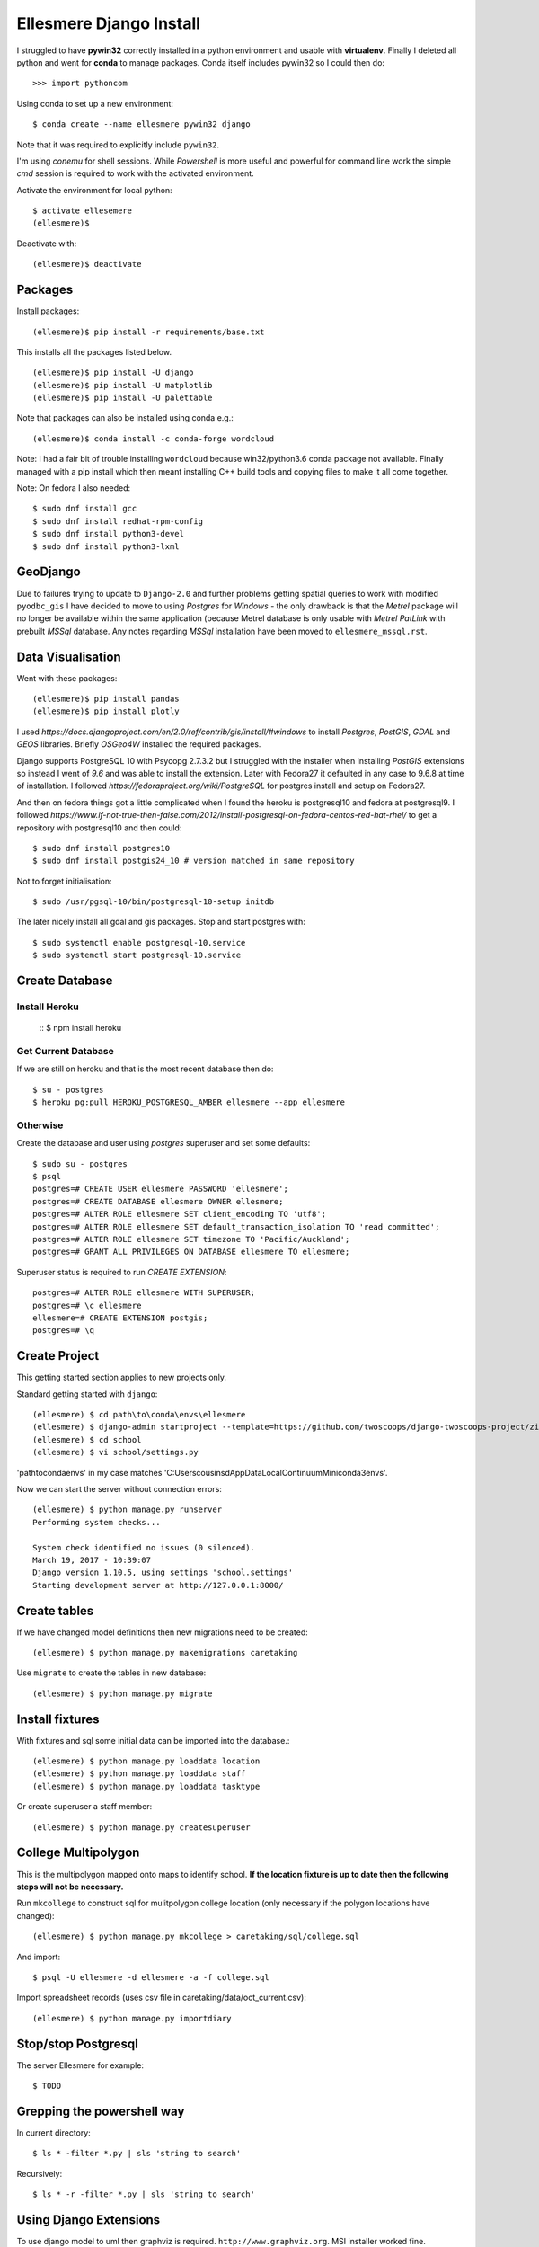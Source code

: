 Ellesmere Django Install
========================

I struggled to have **pywin32** correctly installed in a python environment and usable with
**virtualenv**. Finally I deleted all python and went for **conda** to manage packages. Conda itself
includes pywin32 so I could then do::

        >>> import pythoncom

Using conda to set up a new environment::

        $ conda create --name ellesmere pywin32 django

Note that it was required to explicitly include ``pywin32``.

I'm using `conemu` for shell sessions. While `Powershell` is more useful and powerful for command
line work the simple `cmd` session is required to work with the activated environment.

Activate the environment for local python::

        $ activate ellesemere
        (ellesmere)$

Deactivate with::

        (ellesmere)$ deactivate

Packages
--------

Install packages::

        (ellesmere)$ pip install -r requirements/base.txt

This installs all the packages listed below.  ::

        (ellesmere)$ pip install -U django
        (ellesmere)$ pip install -U matplotlib
        (ellesmere)$ pip install -U palettable

Note that packages can also be installed using conda e.g.::

        (ellesmere)$ conda install -c conda-forge wordcloud

Note: I had a fair bit of trouble installing ``wordcloud`` because win32/python3.6 conda package
not available. Finally managed with a pip install which then meant installing C++ build tools and
copying files to make it all come together.

Note: On fedora I also needed::

        $ sudo dnf install gcc
        $ sudo dnf install redhat-rpm-config
        $ sudo dnf install python3-devel
        $ sudo dnf install python3-lxml

GeoDjango
---------

Due to failures trying to update to ``Django-2.0`` and further problems getting spatial
queries to work with modified ``pyodbc_gis`` I have decided to move to using `Postgres` for
`Windows` - the only drawback is that the `Metrel` package will no longer be available within the
same application (because Metrel database is only usable with `Metrel PatLink` with prebuilt `MSSql`
database. Any notes regarding `MSSql` installation have been moved to ``ellesmere_mssql.rst``.

Data Visualisation
------------------

Went with these packages::

        (ellesmere)$ pip install pandas
        (ellesmere)$ pip install plotly

I used `https://docs.djangoproject.com/en/2.0/ref/contrib/gis/install/#windows` to install
`Postgres`, `PostGIS`, `GDAL` and `GEOS` libraries. Briefly `OSGeo4W` installed the required packages.

Django supports PostgreSQL 10 with Psycopg 2.7.3.2 but I struggled with the installer when installing `PostGIS` extensions so instead I went of `9.6` and was able to install the extension. Later with Fedora27 it defaulted in any case to 9.6.8 at time of installation. I followed `https://fedoraproject.org/wiki/PostgreSQL` for postgres install and setup on Fedora27.

And then on fedora things got a little complicated when I found the heroku is postgresql10 and fedora at postgresql9. I followed `https://www.if-not-true-then-false.com/2012/install-postgresql-on-fedora-centos-red-hat-rhel/` to get a repository with postgresql10 and then could::

        $ sudo dnf install postgres10
        $ sudo dnf install postgis24_10 # version matched in same repository

Not to forget initialisation::

        $ sudo /usr/pgsql-10/bin/postgresql-10-setup initdb

The later nicely install all gdal and gis packages. Stop and start postgres with::

        $ sudo systemctl enable postgresql-10.service
        $ sudo systemctl start postgresql-10.service

Create Database
---------------

Install Heroku
``````````````

        ::
        $ npm install heroku

Get Current Database
````````````````````

If we are still on heroku and that is the most recent database then do::

        $ su - postgres
        $ heroku pg:pull HEROKU_POSTGRESQL_AMBER ellesmere --app ellesmere

Otherwise
`````````

Create the database and user using `postgres` superuser and set some defaults::

        $ sudo su - postgres
        $ psql
        postgres=# CREATE USER ellesmere PASSWORD 'ellesmere';
        postgres=# CREATE DATABASE ellesmere OWNER ellesmere;
        postgres=# ALTER ROLE ellesmere SET client_encoding TO 'utf8';
        postgres=# ALTER ROLE ellesmere SET default_transaction_isolation TO 'read committed';
        postgres=# ALTER ROLE ellesmere SET timezone TO 'Pacific/Auckland';
        postgres=# GRANT ALL PRIVILEGES ON DATABASE ellesmere TO ellesmere;

Superuser status is required to run `CREATE EXTENSION`::

        postgres=# ALTER ROLE ellesmere WITH SUPERUSER;
        postgres=# \c ellesmere
        ellesmere=# CREATE EXTENSION postgis;
        postgres=# \q


Create Project
--------------

This getting started section applies to new projects only.

Standard getting started with ``django``::

        (ellesmere) $ cd path\to\conda\envs\ellesmere
        (ellesmere) $ django-admin startproject --template=https://github.com/twoscoops/django-twoscoops-project/zipball/master --extension=py,rst,html school
        (ellesmere) $ cd school
        (ellesmere) $ vi school/settings.py

'path\to\conda\envs' in my case matches 'C:\Users\cousinsd\AppData\Local\Continuum\Miniconda3\envs\'.        

Now we can start the server without connection errors::

        (ellesmere) $ python manage.py runserver
        Performing system checks...

        System check identified no issues (0 silenced). 
        March 19, 2017 - 10:39:07
        Django version 1.10.5, using settings 'school.settings'
        Starting development server at http://127.0.0.1:8000/

Create tables
-------------

If we have changed model definitions then new migrations need to be created::

        (ellesmere) $ python manage.py makemigrations caretaking

Use ``migrate`` to create the tables in new database::

        (ellesmere) $ python manage.py migrate

Install fixtures
----------------

With fixtures and sql some initial data can be imported into the database.::

        (ellesmere) $ python manage.py loaddata location
        (ellesmere) $ python manage.py loaddata staff
        (ellesmere) $ python manage.py loaddata tasktype

Or create superuser a staff member::

        (ellesmere) $ python manage.py createsuperuser

College Multipolygon
--------------------

This is the multipolygon mapped onto maps to identify school. **If the location fixture is up to date
then the following steps will not be necessary.**

Run ``mkcollege`` to construct sql for mulitpolygon college location (only necessary if the polygon
locations have changed)::

        (ellesmere) $ python manage.py mkcollege > caretaking/sql/college.sql

And import::

        $ psql -U ellesmere -d ellesmere -a -f college.sql

Import spreadsheet records (uses csv file in caretaking/data/oct_current.csv)::

        (ellesmere) $ python manage.py importdiary

Stop/stop Postgresql
--------------------

The server Ellesmere for example::

    $ TODO

Grepping the powershell way
---------------------------

In current directory::

    $ ls * -filter *.py | sls 'string to search'

Recursively::

    $ ls * -r -filter *.py | sls 'string to search'

Using Django Extensions
-----------------------

To use django model to uml then graphviz is required. ``http://www.graphviz.org``. MSI installer worked fine. 

But quickly then noted that pygraphviz only works to python-2.7 so gave up.

May still install the extensions for the ``shell_plus`` command.

